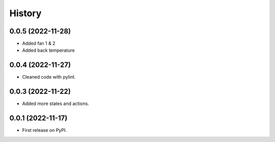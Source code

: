 =======
History
=======
0.0.5 (2022-11-28)
------------------

* Added fan 1 & 2
* Added back temperature

0.0.4 (2022-11-27)
------------------

* Cleaned code with pylint.

0.0.3 (2022-11-22)
------------------

* Added more states and actions.

0.0.1 (2022-11-17)
------------------

* First release on PyPI.
